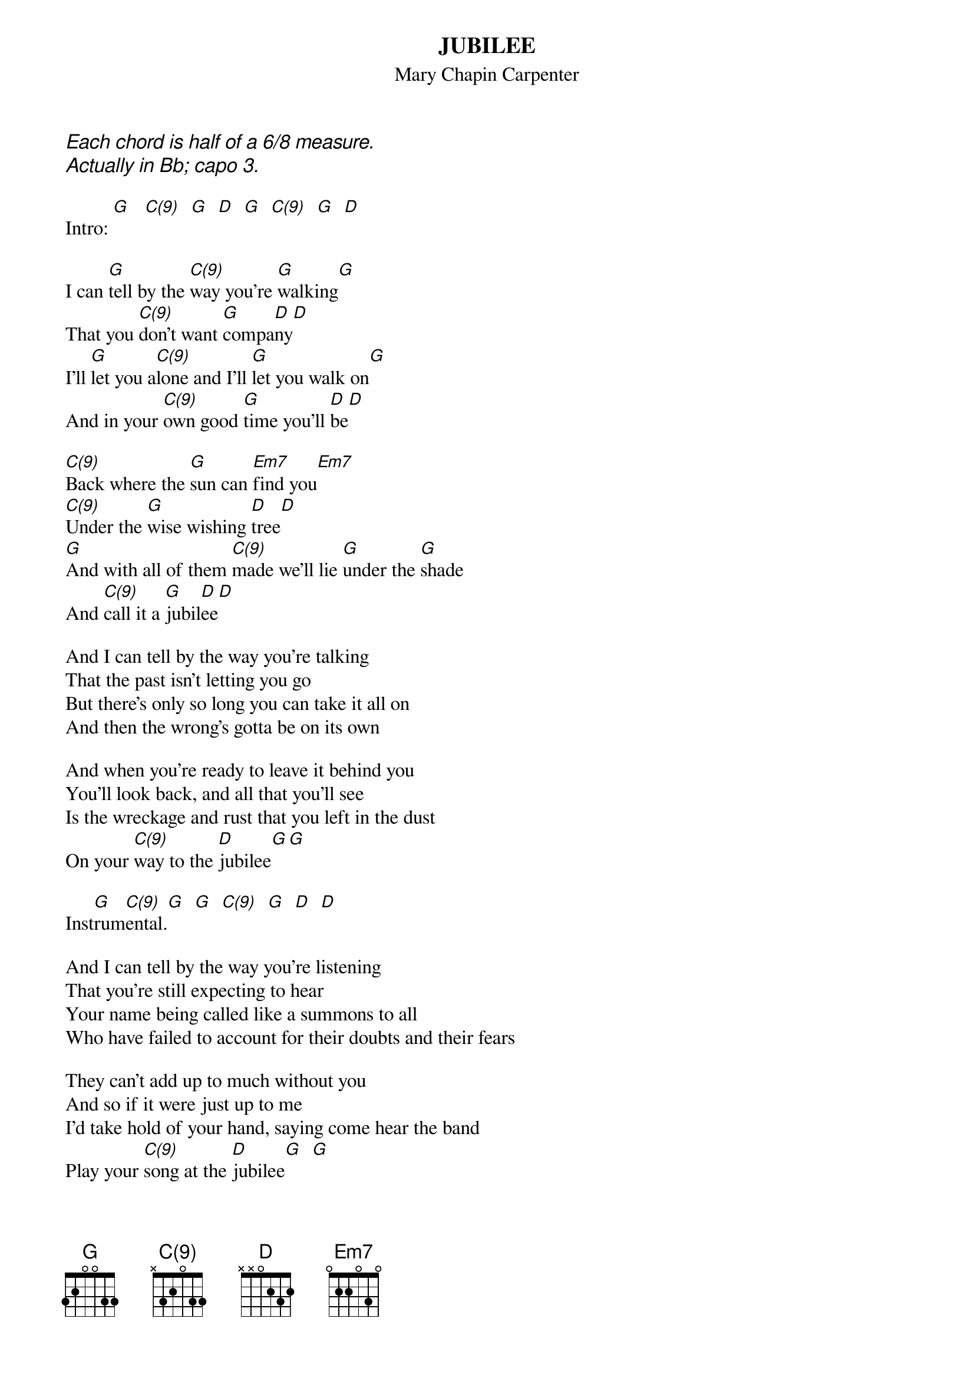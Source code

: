 # From: indigo@ucscb.UCSC.EDU (Adam Schneider)
{t:JUBILEE}
{st:Mary Chapin Carpenter}
{define G base-fret 1 frets 3 2 0 0 3 3} 
{define C(9) base-fret 1 frets x 3 2 0 3 3}
{ci:Each chord is half of a 6/8 measure.}
{ci:Actually in Bb; capo 3.}
 
Intro: [G]   [C(9)]  [G]  [D]  [G]  [C(9)]  [G]  [D]
 
I can [G]tell by the [C(9)]way you're [G]walking[G]
That you [C(9)]don't want [G]compa[D]ny[D]
I'll [G]let you a[C(9)]lone and I'll [G]let you walk on[G]
And in your [C(9)]own good [G]time you'll [D]be[D]
 
[C(9)]Back where the [G]sun can [Em7]find you[Em7]
[C(9)]Under the [G]wise wishing [D]tree[D]
[G]And with all of them [C(9)]made we'll lie [G]under the [G]shade
And [C(9)]call it a [G]jubil[D]ee[D]
 
And I can tell by the way you're talking
That the past isn't letting you go
But there's only so long you can take it all on
And then the wrong's gotta be on its own
 
And when you're ready to leave it behind you
You'll look back, and all that you'll see
Is the wreckage and rust that you left in the dust
On your [C(9)]way to the [D]jubilee[G][G]
 
Inst[G]rum[C(9)]ental.[G]  [G]  [C(9)]  [G]  [D]  [D]
 
And I can tell by the way you're listening
That you're still expecting to hear
Your name being called like a summons to all
Who have failed to account for their doubts and their fears
 
They can't add up to much without you
And so if it were just up to me
I'd take hold of your hand, saying come hear the band
Play your [C(9)]song at the [D]jubilee[G]  [G]
  
Inst[C(9)]rument[G]al.[Em7]  [Em7]  [C(9)]   [G]  [D]  [D]
Inst[G]rum[C(9)]ental.[G]  [G]  [C(9)]   [G]  [D]  [D]
  
And I can tell by the way you're searching
For something you can't even name
That you haven't been able to come to the table
Simply glad that you came
 
And when you feel like this try to imagine
That we're all like frail boats on the sea
Just scanning the night for that great guiding light
An[C(9)]nouncing the [G]jubi[D]lee[D]
 
And I can tell by the way you're standing
With your eyes filling with tears
That it's habit alone keeps you turning for home
Even though your home is right here
 
Where the people who love you are gathered
Under the wise wishing tree
May we all be considered then straight on delivered
[C(9)]Down to the [G]jubi[D]lee[D]
 
'Cause the [C(9)]people who [G]love you are [Em7]waiting[Em7]
And they'll [C(9)]wait just as [G]long as need [D]be
When we [G]look back and [C(9)]say those were [G]halcyon [G]days
We're [C(9)]talking 'bout [D]jubi[G]lee[G]
 
[G]Ins[C(9)]trumen[G]tal.[G]   [C(9)]   [G]   [D]   [D]
[G]Ins[C(9)]trumen[G]tal.[G]   [C(9)]   [D]   [G]   [G]
